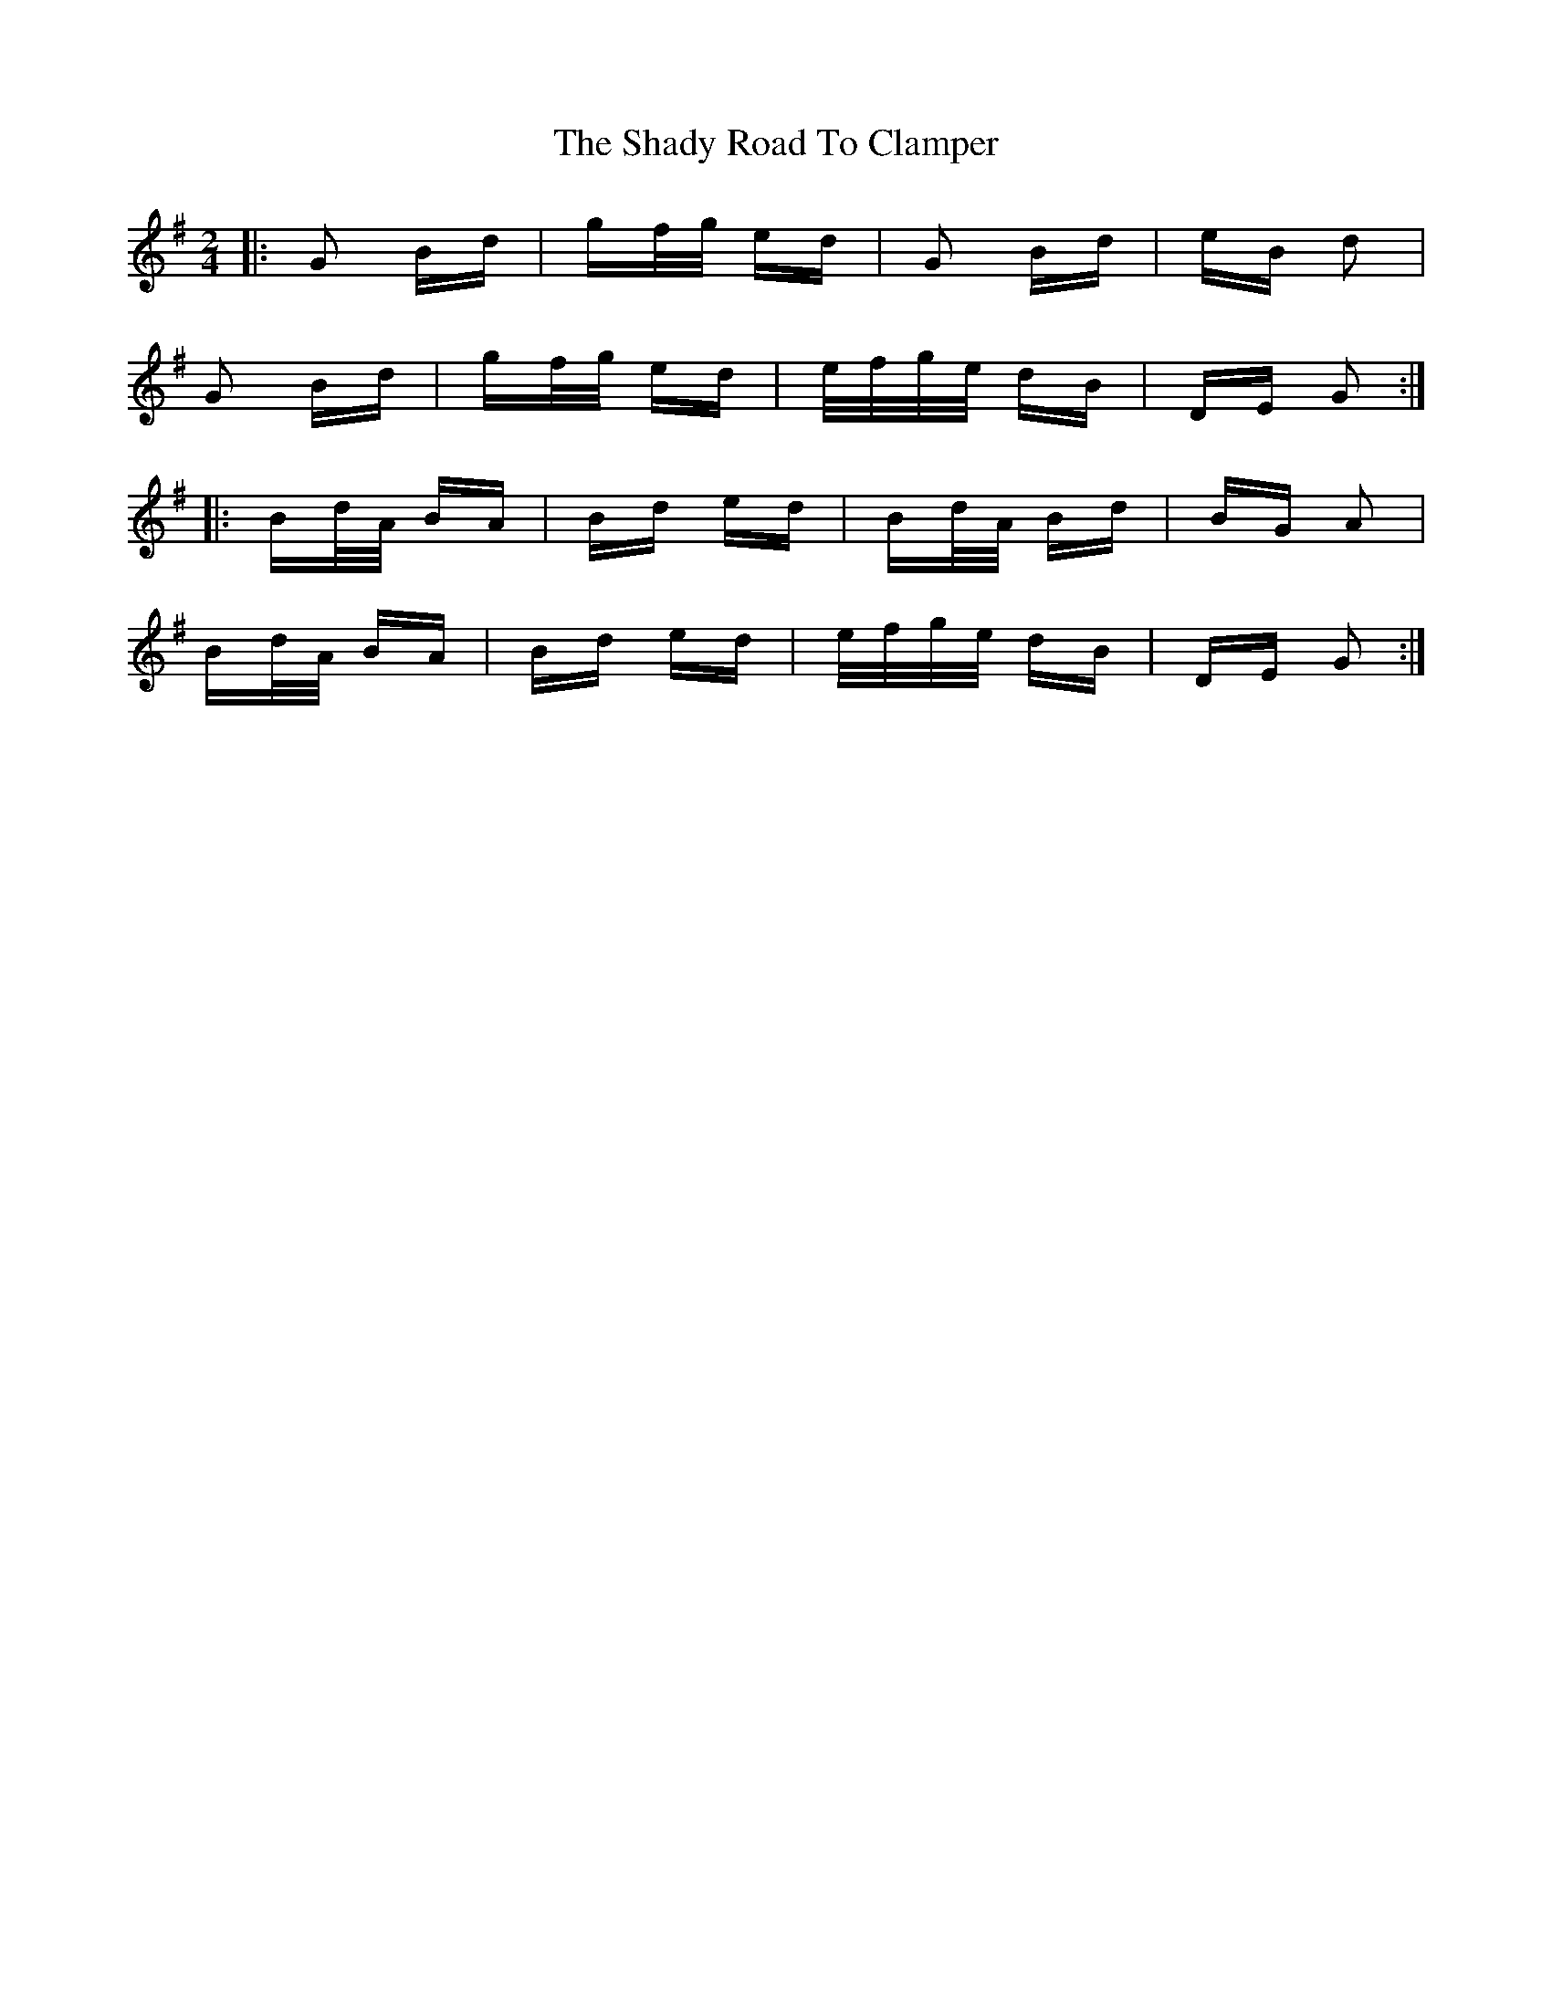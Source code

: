 X: 36582
T: Shady Road To Clamper, The
R: polka
M: 2/4
K: Gmajor
|:G2 Bd|gf/g/ ed|G2 Bd|eB d2|
G2 Bd|gf/g/ ed|e/f/g/e/ dB|DE G2:|
|:Bd/A/ BA|Bd ed|Bd/A/ Bd|BG A2|
Bd/A/ BA|Bd ed|e/f/g/e/ dB|DE G2:|

